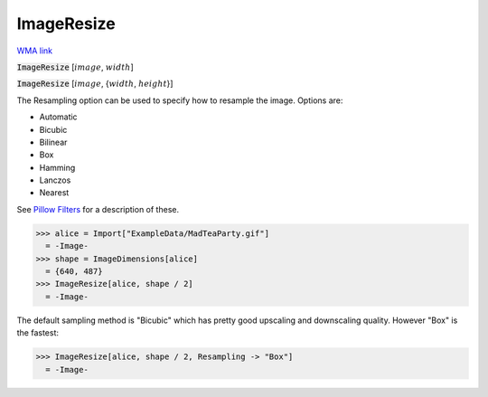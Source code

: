 ImageResize
===========

`WMA link <https://reference.wolfram.com/language/ref/ImageResize.html>`_


:code:`ImageResize` [:math:`image`, :math:`width`]
    

:code:`ImageResize` [:math:`image`, {:math:`width`, :math:`height`}]
    





The Resampling option can be used to specify how to resample the image. Options are:


- Automatic

- Bicubic

- Bilinear

- Box

- Hamming

- Lanczos

- Nearest




See `Pillow Filters <https://pillow.readthedocs.io/en/stable/handbook/concepts.html#filters>`_    for a description of these.

>>> alice = Import["ExampleData/MadTeaParty.gif"]
  = -Image-
>>> shape = ImageDimensions[alice]
  = {640, 487}
>>> ImageResize[alice, shape / 2]
  = -Image-

The default sampling method is "Bicubic" which has pretty good upscaling     and downscaling quality. However "Box" is the fastest:

>>> ImageResize[alice, shape / 2, Resampling -> "Box"]
  = -Image-
